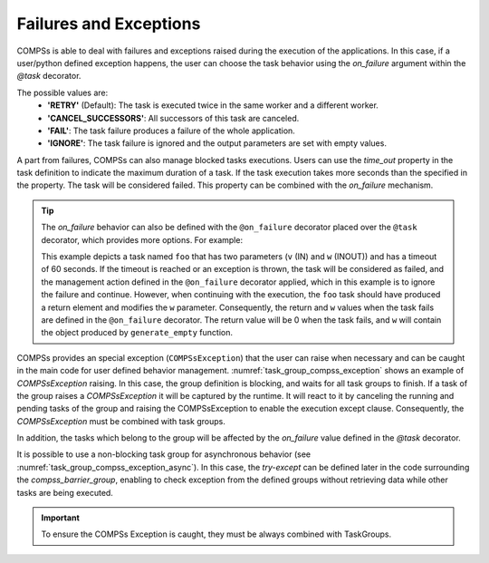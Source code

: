 Failures and Exceptions
~~~~~~~~~~~~~~~~~~~~~~~

COMPSs is able to deal with failures and exceptions raised during the execution of the
applications. In this case, if a user/python defined exception happens, the
user can choose the task behavior using the *on_failure* argument within the
*@task* decorator.

The possible values are:
  - **'RETRY'** (Default): The task is executed twice in the same worker and a different worker.
  - **'CANCEL_SUCCESSORS'**: All successors of this task are canceled.
  - **'FAIL'**: The task failure produces a failure of the whole application.
  - **'IGNORE'**: The task failure is ignored and the output parameters are set with empty values.

A part from failures, COMPSs can also manage blocked tasks executions. Users can
use the *time_out* property in the task definition to indicate the maximum duration
of a task. If the task execution takes more seconds than the specified in the
property. The task will be considered failed. This property can be combined with
the *on_failure* mechanism.

.. code-block:: python
    :name: task_failures
    :caption: Task failures example

    from pycompss.api.task import task

    @task(time_out=60, on_failure='IGNORE')
    def foo(v):
        ...

.. TIP::

    The *on_failure* behavior can also be defined with the ``@on_failure``
    decorator placed over the ``@task`` decorator, which provides more options.
    For example:

    .. code-block:: python
        :name: task_failures_decorator
        :caption: Task failures example with @on_failure decorator

        from pycompss.api.task import task
        from pycompss.api.on_failure import on_failure
        from pycompss.api.parameter import INOUT

        from myclass import generate_empty  # private function that generates empty object

        @on_failure(management='IGNORE', returns=0, w=generate_empty())
        @task(time_out=60, w=INOUT, returns=int)
        def foo(v, w):
            ...

    This example depicts a task named ``foo`` that has two parameters (``v``
    (IN) and ``w`` (INOUT)) and has a timeout of 60 seconds. If the timeout is
    reached or an exception is thrown, the task will be considered as failed,
    and the management action defined in the ``@on_failure`` decorator applied,
    which in this example is to ignore the failure and continue. However, when
    continuing with the execution, the ``foo`` task should have produced a
    return element and modifies the ``w`` parameter. Consequently, the return
    and ``w`` values when the task fails are defined in the ``@on_failure``
    decorator. The return value will be 0 when the task fails, and ``w`` will
    contain the object produced by ``generate_empty`` function.


COMPSs provides an special exception (``COMPSsException``) that the user can
raise when necessary and can be caught in the main code for user defined
behavior management. :numref:`task_group_compss_exception`
shows an example of *COMPSsException* raising. In this case, the group
definition is blocking, and waits for all task groups to finish.
If a task of the group raises a *COMPSsException* it will be captured by the
runtime. It will react to it by canceling the running and pending tasks of the
group and raising the COMPSsException to enable the execution
except clause.
Consequently, the *COMPSsException* must be combined with task groups.

In addition, the tasks which belong to the group will be affected by the
*on_failure* value defined in the *@task* decorator.

.. code-block:: python
    :name: task_group_compss_exception
    :caption: COMPSs Exception with task group example

    from pycompss.api.task import task
    from pycompss.api.exceptions import COMPSsException
    from pycompss.api.api import TaskGroup

    @task()
    def foo(v):
        ...
        if v == 8:
            raise COMPSsException("8 found!")

    ...

    if __name__=='__main__':
        try:
            with TaskGroup('exceptionGroup1'):
                for i in range(10):
                    foo(i)
        except COMPSsException:
            ...  # React to the exception (maybe calling other tasks or with other parameters)


It is possible to use a non-blocking task group for asynchronous behavior
(see :numref:`task_group_compss_exception_async`).
In this case, the *try-except* can be defined later in the code surrounding
the *compss_barrier_group*, enabling to check exception from the defined
groups without retrieving data while other tasks are being executed.

.. code-block:: python
    :name: task_group_compss_exception_async
    :caption: Asynchronous COMPSs Exception with task group example

    from pycompss.api.task import task
    from pycompss.api.api import TaskGroup
    from pycompss.api.api import compss_barrier_group

    @task()
    def foo1():
        ...

    @task()
    def foo2():
        ...

    def test_taskgroup():
        # Creation of group
        for i in range(10):
            with TaskGroup('Group' + str(i), False):
                for i in range(NUM_TASKS):
                    foo1()
                    foo2()
                ...
        for i in range(10):
            try:
                compss_barrier_group('Group' + str(i))
            except COMPSsException:
                ...  # React to the exception (maybe calling other tasks or with other parameters)
        ...

    if __name__=='__main__':
        test_taskgroup()

.. IMPORTANT::
     To ensure the COMPSs Exception is caught, they must be always combined with TaskGroups.
